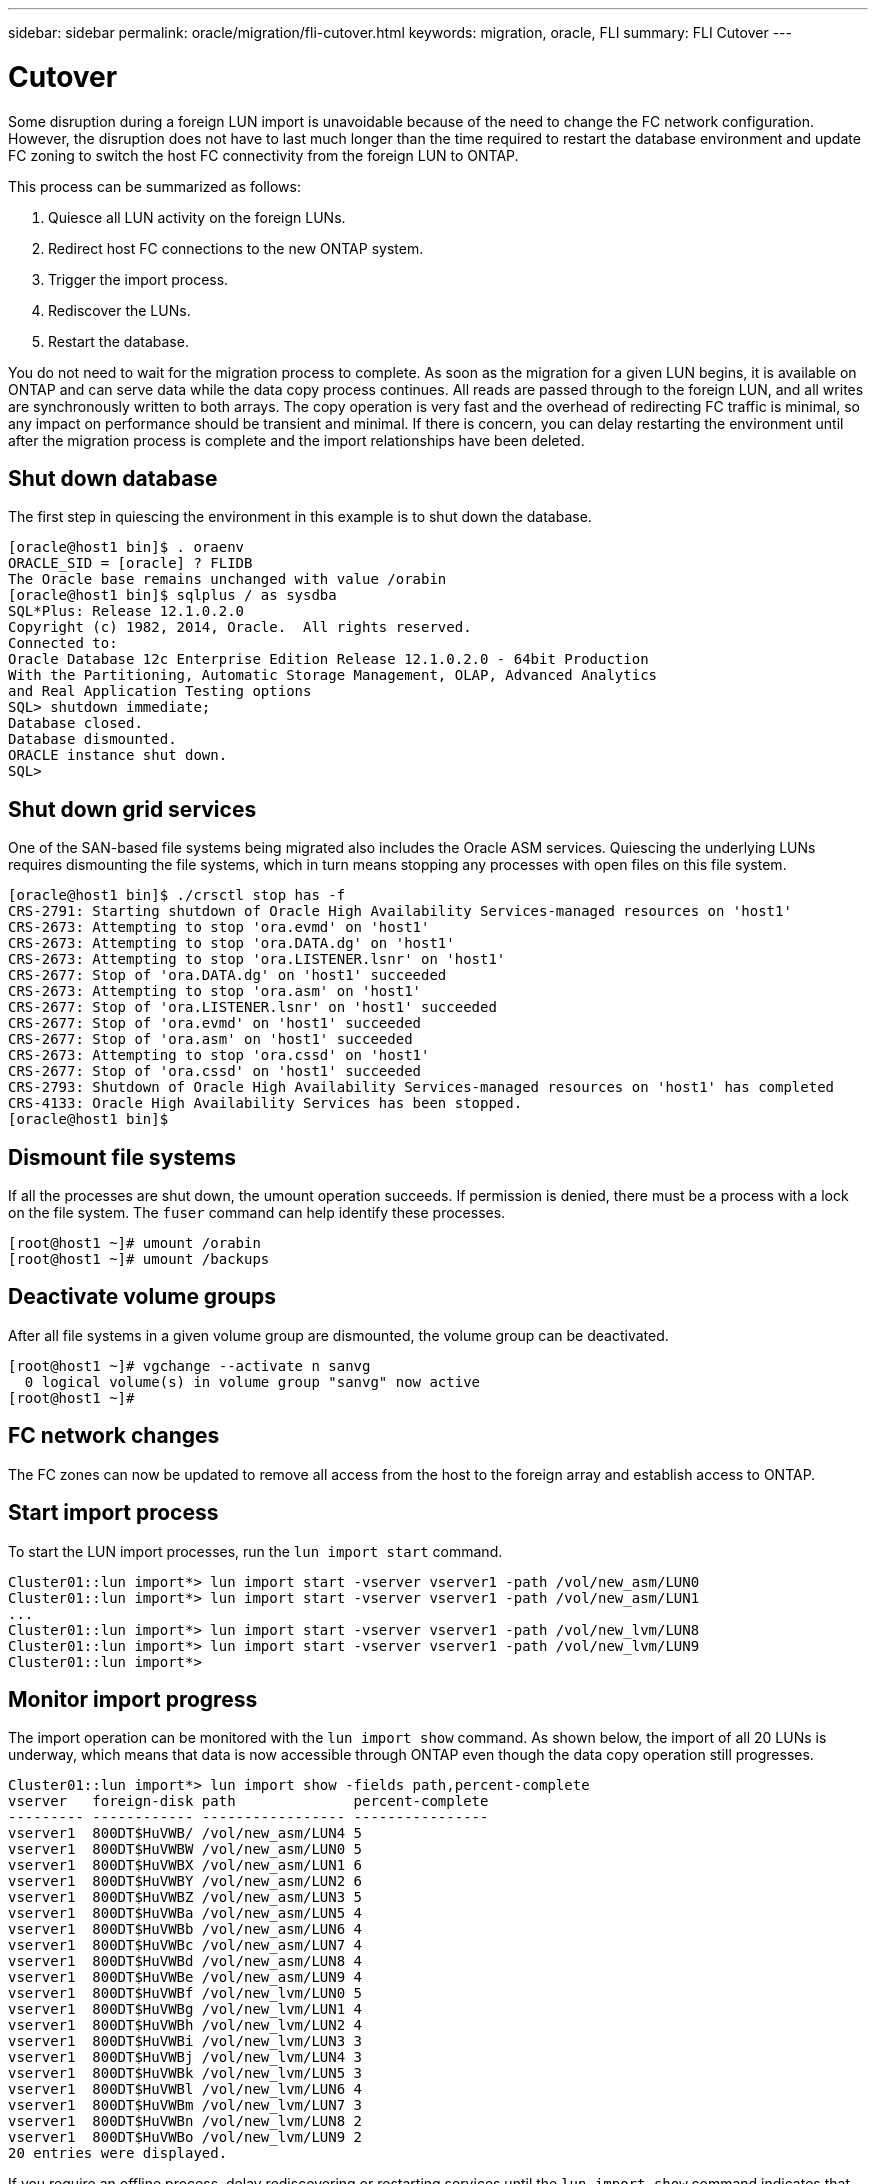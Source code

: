 ---
sidebar: sidebar
permalink: oracle/migration/fli-cutover.html
keywords: migration, oracle, FLI
summary: FLI Cutover
---

= Cutover
:hardbreaks:
:nofooter:
:icons: font
:linkattrs:
:imagesdir: /media/

[.lead]
Some disruption during a foreign LUN import is unavoidable because of the need to change the FC network configuration. However, the disruption does not have to last much longer than the time required to restart the database environment and update FC zoning to switch the host FC connectivity from the foreign LUN to ONTAP.

This process can be summarized as follows:

. Quiesce all LUN activity on the foreign LUNs.
. Redirect host FC connections to the new ONTAP system.
. Trigger the import process.
. Rediscover the LUNs.
. Restart the database.

You do not need to wait for the migration process to complete. As soon as the migration for a given LUN begins, it is available on ONTAP and can serve data while the data copy process continues. All reads are passed through to the foreign LUN, and all writes are synchronously written to both arrays. The copy operation is very fast and the overhead of redirecting FC traffic is minimal, so any impact on performance should be transient and minimal. If there is concern, you can delay restarting the environment until after the migration process is complete and the import relationships have been deleted.

== Shut down database
The first step in quiescing the environment in this example is to shut down the database.

....
[oracle@host1 bin]$ . oraenv
ORACLE_SID = [oracle] ? FLIDB
The Oracle base remains unchanged with value /orabin
[oracle@host1 bin]$ sqlplus / as sysdba
SQL*Plus: Release 12.1.0.2.0
Copyright (c) 1982, 2014, Oracle.  All rights reserved.
Connected to:
Oracle Database 12c Enterprise Edition Release 12.1.0.2.0 - 64bit Production
With the Partitioning, Automatic Storage Management, OLAP, Advanced Analytics
and Real Application Testing options
SQL> shutdown immediate;
Database closed.
Database dismounted.
ORACLE instance shut down.
SQL>
....

== Shut down grid services
One of the SAN-based file systems being migrated also includes the Oracle ASM services. Quiescing the underlying LUNs requires dismounting the file systems, which in turn means stopping any processes with open files on this file system.

....
[oracle@host1 bin]$ ./crsctl stop has -f
CRS-2791: Starting shutdown of Oracle High Availability Services-managed resources on 'host1'
CRS-2673: Attempting to stop 'ora.evmd' on 'host1'
CRS-2673: Attempting to stop 'ora.DATA.dg' on 'host1'
CRS-2673: Attempting to stop 'ora.LISTENER.lsnr' on 'host1'
CRS-2677: Stop of 'ora.DATA.dg' on 'host1' succeeded
CRS-2673: Attempting to stop 'ora.asm' on 'host1'
CRS-2677: Stop of 'ora.LISTENER.lsnr' on 'host1' succeeded
CRS-2677: Stop of 'ora.evmd' on 'host1' succeeded
CRS-2677: Stop of 'ora.asm' on 'host1' succeeded
CRS-2673: Attempting to stop 'ora.cssd' on 'host1'
CRS-2677: Stop of 'ora.cssd' on 'host1' succeeded
CRS-2793: Shutdown of Oracle High Availability Services-managed resources on 'host1' has completed
CRS-4133: Oracle High Availability Services has been stopped.
[oracle@host1 bin]$
....

== Dismount file systems
If all the processes are shut down, the umount operation succeeds. If permission is denied, there must be a process with a lock on the file system. The `fuser` command can help identify these processes.

....
[root@host1 ~]# umount /orabin
[root@host1 ~]# umount /backups
....

== Deactivate volume groups
After all file systems in a given volume group are dismounted, the volume group can be deactivated.

....
[root@host1 ~]# vgchange --activate n sanvg
  0 logical volume(s) in volume group "sanvg" now active
[root@host1 ~]#
....

== FC network changes
The FC zones can now be updated to remove all access from the host to the foreign array and establish access to ONTAP.

== Start import process
To start the LUN import processes, run the `lun import start` command.

....
Cluster01::lun import*> lun import start -vserver vserver1 -path /vol/new_asm/LUN0
Cluster01::lun import*> lun import start -vserver vserver1 -path /vol/new_asm/LUN1
...
Cluster01::lun import*> lun import start -vserver vserver1 -path /vol/new_lvm/LUN8
Cluster01::lun import*> lun import start -vserver vserver1 -path /vol/new_lvm/LUN9
Cluster01::lun import*>
....

== Monitor import progress
The import operation can be monitored with the `lun import show` command. As shown below, the import of all 20 LUNs is underway, which means that data is now accessible through ONTAP even though the data copy operation still progresses.

....
Cluster01::lun import*> lun import show -fields path,percent-complete
vserver   foreign-disk path              percent-complete
--------- ------------ ----------------- ----------------
vserver1  800DT$HuVWB/ /vol/new_asm/LUN4 5
vserver1  800DT$HuVWBW /vol/new_asm/LUN0 5
vserver1  800DT$HuVWBX /vol/new_asm/LUN1 6
vserver1  800DT$HuVWBY /vol/new_asm/LUN2 6
vserver1  800DT$HuVWBZ /vol/new_asm/LUN3 5
vserver1  800DT$HuVWBa /vol/new_asm/LUN5 4
vserver1  800DT$HuVWBb /vol/new_asm/LUN6 4
vserver1  800DT$HuVWBc /vol/new_asm/LUN7 4
vserver1  800DT$HuVWBd /vol/new_asm/LUN8 4
vserver1  800DT$HuVWBe /vol/new_asm/LUN9 4
vserver1  800DT$HuVWBf /vol/new_lvm/LUN0 5
vserver1  800DT$HuVWBg /vol/new_lvm/LUN1 4
vserver1  800DT$HuVWBh /vol/new_lvm/LUN2 4
vserver1  800DT$HuVWBi /vol/new_lvm/LUN3 3
vserver1  800DT$HuVWBj /vol/new_lvm/LUN4 3
vserver1  800DT$HuVWBk /vol/new_lvm/LUN5 3
vserver1  800DT$HuVWBl /vol/new_lvm/LUN6 4
vserver1  800DT$HuVWBm /vol/new_lvm/LUN7 3
vserver1  800DT$HuVWBn /vol/new_lvm/LUN8 2
vserver1  800DT$HuVWBo /vol/new_lvm/LUN9 2
20 entries were displayed.
....

If you require an offline process, delay rediscovering or restarting services until the `lun import show` command indicates that all migration is successful and complete. You can then complete the migration process as described in link:../migration/migration_options.html#foreign-lun-import-fli[Foreign LUN Import—Completion].

If you require an online migration, proceed to rediscover the LUNs in their new home and bring up the services.

== Scan for SCSI device changes
In most cases, the simplest option to rediscover new LUNs is to restart the host. Doing so automatically removes old stale devices, properly discovers all new LUNs, and builds associated devices such as multipathing devices. The example here shows a wholly online process for demonstration purposes.

Caution: Before restarting a host, make sure that all entries in `/etc/fstab` that reference migrated SAN resources are commented out. If this is not done and there are problems with LUN access, the OS might not boot. This situation does not damage data. However, it can be very inconvenient to boot into rescue mode or a similar mode and correct the `/etc/fstab` so that the OS can be booted to enable troubleshooting.

The LUNs on the version of Linux used in this example can be rescanned with the `rescan-scsi-bus.sh` command. If the command is successful, each LUN path should appear in the output. The output can be difficult to interpret, but, if the zoning and igroup configuration was correct, many LUNs should appear that include a `NETAPP` vendor string.

....
[root@host1 /]# rescan-scsi-bus.sh
Scanning SCSI subsystem for new devices
Scanning host 0 for  SCSI target IDs  0 1 2 3 4 5 6 7, all LUNs
 Scanning for device 0 2 0 0 ...
OLD: Host: scsi0 Channel: 02 Id: 00 Lun: 00
      Vendor: LSI      Model: RAID SAS 6G 0/1  Rev: 2.13
      Type:   Direct-Access                    ANSI SCSI revision: 05
Scanning host 1 for  SCSI target IDs  0 1 2 3 4 5 6 7, all LUNs
 Scanning for device 1 0 0 0 ...
OLD: Host: scsi1 Channel: 00 Id: 00 Lun: 00
      Vendor: Optiarc  Model: DVD RW AD-7760H  Rev: 1.41
      Type:   CD-ROM                           ANSI SCSI revision: 05
Scanning host 2 for  SCSI target IDs  0 1 2 3 4 5 6 7, all LUNs
Scanning host 3 for  SCSI target IDs  0 1 2 3 4 5 6 7, all LUNs
Scanning host 4 for  SCSI target IDs  0 1 2 3 4 5 6 7, all LUNs
Scanning host 5 for  SCSI target IDs  0 1 2 3 4 5 6 7, all LUNs
Scanning host 6 for  SCSI target IDs  0 1 2 3 4 5 6 7, all LUNs
Scanning host 7 for  all SCSI target IDs, all LUNs
 Scanning for device 7 0 0 10 ...
OLD: Host: scsi7 Channel: 00 Id: 00 Lun: 10
      Vendor: NETAPP   Model: LUN C-Mode       Rev: 8300
      Type:   Direct-Access                    ANSI SCSI revision: 05
 Scanning for device 7 0 0 11 ...
OLD: Host: scsi7 Channel: 00 Id: 00 Lun: 11
      Vendor: NETAPP   Model: LUN C-Mode       Rev: 8300
      Type:   Direct-Access                    ANSI SCSI revision: 05
 Scanning for device 7 0 0 12 ...
...
OLD: Host: scsi9 Channel: 00 Id: 01 Lun: 18
      Vendor: NETAPP   Model: LUN C-Mode       Rev: 8300
      Type:   Direct-Access                    ANSI SCSI revision: 05
 Scanning for device 9 0 1 19 ...
OLD: Host: scsi9 Channel: 00 Id: 01 Lun: 19
      Vendor: NETAPP   Model: LUN C-Mode       Rev: 8300
      Type:   Direct-Access                    ANSI SCSI revision: 05
0 new or changed device(s) found.
0 remapped or resized device(s) found.
0 device(s) removed.
....

== Check for multipath devices
The LUN discovery process also triggers the recreation of multipath devices, but the Linux multipathing driver is known to have occasional problems. The output of `multipath - ll` should be checked to verify that the output looks as expected. For example, the output below shows multipath devices associated with a `NETAPP` vendor string. Each device has four paths, with two at a priority of 50 and two at a priority of 10. Although the exact output can vary with different versions of Linux, this output looks as expected.

[NOTE]
Reference the host utilities documentation for the version of Linux you use to verify that the `/etc/multipath.conf` settings are correct.

....
[root@host1 /]# multipath -ll
3600a098038303558735d493762504b36 dm-5 NETAPP  ,LUN C-Mode
size=10G features='4 queue_if_no_path pg_init_retries 50 retain_attached_hw_handle' hwhandler='1 alua' wp=rw
|-+- policy='service-time 0' prio=50 status=active
| |- 7:0:1:4  sdat 66:208 active ready running
| `- 9:0:1:4  sdbn 68:16  active ready running
`-+- policy='service-time 0' prio=10 status=enabled
  |- 7:0:0:4  sdf  8:80   active ready running
  `- 9:0:0:4  sdz  65:144 active ready running
3600a098038303558735d493762504b2d dm-10 NETAPP  ,LUN C-Mode
size=10G features='4 queue_if_no_path pg_init_retries 50 retain_attached_hw_handle' hwhandler='1 alua' wp=rw
|-+- policy='service-time 0' prio=50 status=active
| |- 7:0:1:8  sdax 67:16  active ready running
| `- 9:0:1:8  sdbr 68:80  active ready running
`-+- policy='service-time 0' prio=10 status=enabled
  |- 7:0:0:8  sdj  8:144  active ready running
  `- 9:0:0:8  sdad 65:208 active ready running
...
3600a098038303558735d493762504b37 dm-8 NETAPP  ,LUN C-Mode
size=10G features='4 queue_if_no_path pg_init_retries 50 retain_attached_hw_handle' hwhandler='1 alua' wp=rw
|-+- policy='service-time 0' prio=50 status=active
| |- 7:0:1:5  sdau 66:224 active ready running
| `- 9:0:1:5  sdbo 68:32  active ready running
`-+- policy='service-time 0' prio=10 status=enabled
  |- 7:0:0:5  sdg  8:96   active ready running
  `- 9:0:0:5  sdaa 65:160 active ready running
3600a098038303558735d493762504b4b dm-22 NETAPP  ,LUN C-Mode
size=10G features='4 queue_if_no_path pg_init_retries 50 retain_attached_hw_handle' hwhandler='1 alua' wp=rw
|-+- policy='service-time 0' prio=50 status=active
| |- 7:0:1:19 sdbi 67:192 active ready running
| `- 9:0:1:19 sdcc 69:0   active ready running
`-+- policy='service-time 0' prio=10 status=enabled
  |- 7:0:0:19 sdu  65:64  active ready running
  `- 9:0:0:19 sdao 66:128 active ready running
....

== Reactivate LVM volume group
If the LVM LUNs have been properly discovered, the `vgchange --activate y` command should succeed. This is a good example of the value of a logical volume manager. A change in the WWN of a LUN or even a serial number is unimportant because the volume group metadata is written on the LUN itself.

The OS scanned the LUNs and discovered a small amount of data written on the LUN that identifies it as a physical volume belonging to the `sanvg volumegroup`. It then built all of the required devices. All that is required is to reactivate the volume group.

....
[root@host1 /]# vgchange --activate y sanvg
  Found duplicate PV fpCzdLTuKfy2xDZjai1NliJh3TjLUBiT: using /dev/mapper/3600a098038303558735d493762504b46 not /dev/sdp
  Using duplicate PV /dev/mapper/3600a098038303558735d493762504b46 from subsystem DM, ignoring /dev/sdp
  2 logical volume(s) in volume group "sanvg" now active
....

== Remount file systems
After the volume group is reactivated, the file systems can be mounted with all of the original data intact. As discussed previously, the file systems are fully operational even if data replication is still active in the back group.

....
[root@host1 /]# mount /orabin
[root@host1 /]# mount /backups
[root@host1 /]# df -k
Filesystem                       1K-blocks      Used Available Use% Mounted on
/dev/mapper/rhel-root             52403200   8837100  43566100  17% /
devtmpfs                          65882776         0  65882776   0% /dev
tmpfs                              6291456        84   6291372   1% /dev/shm
tmpfs                             65898668      9884  65888784   1% /run
tmpfs                             65898668         0  65898668   0% /sys/fs/cgroup
/dev/sda1                           505580    224828    280752  45% /boot
fas8060-nfs-public:/install      199229440 119368256  79861184  60% /install
fas8040-nfs-routable:/snapomatic   9961472     30528   9930944   1% /snapomatic
tmpfs                             13179736        16  13179720   1% /run/user/42
tmpfs                             13179736         0  13179736   0% /run/user/0
/dev/mapper/sanvg-lvorabin        20961280  12357456   8603824  59% /orabin
/dev/mapper/sanvg-lvbackups       73364480  62947536  10416944  86% /backups
....

== Rescan for ASM devices
The ASMlib devices should have been rediscovered when the SCSI devices were rescanned. Rediscovery can be verified online by restarting ASMlib and then scanning the disks.

[NOTE]
This step is only relevant to ASM configurations where ASMlib is used.

Caution: Where ASMlib is not used, the `/dev/mapper` devices should have been automatically recreated. However, the permissions might not be correct. You must set special permissions on the underlying devices for ASM in the absence of ASMlib. Doing so is usually accomplished through special entries in either the `/etc/multipath.conf` or `udev` rules, or possibly in both rule sets. These files might need to be updated to reflect changes in the environment in terms of WWNs or serial numbers to make sure that the ASM devices still have the correct permissions.

In this example, restarting ASMlib and scanning for disks show the same 10 ASM LUNs as the original environment.

....
[root@host1 /]# oracleasm exit
Unmounting ASMlib driver filesystem: /dev/oracleasm
Unloading module "oracleasm": oracleasm
[root@host1 /]# oracleasm init
Loading module "oracleasm": oracleasm
Configuring "oracleasm" to use device physical block size
Mounting ASMlib driver filesystem: /dev/oracleasm
[root@host1 /]# oracleasm scandisks
Reloading disk partitions: done
Cleaning any stale ASM disks...
Scanning system for ASM disks...
Instantiating disk "ASM0"
Instantiating disk "ASM1"
Instantiating disk "ASM2"
Instantiating disk "ASM3"
Instantiating disk "ASM4"
Instantiating disk "ASM5"
Instantiating disk "ASM6"
Instantiating disk "ASM7"
Instantiating disk "ASM8"
Instantiating disk "ASM9"
....

== Restart grid services
Now that the LVM and ASM devices are online and available, the grid services can be restarted.

....
[root@host1 /]# cd /orabin/product/12.1.0/grid/bin
[root@host1 bin]# ./crsctl start has
....

== Restart database
After the grid services have been restarted, the database can be brought up. It might be necessary to wait a few minutes for the ASM services to become fully available before trying to start the database.

....
[root@host1 bin]# su - oracle
[oracle@host1 ~]$ . oraenv
ORACLE_SID = [oracle] ? FLIDB
The Oracle base has been set to /orabin
[oracle@host1 ~]$ sqlplus / as sysdba
SQL*Plus: Release 12.1.0.2.0
Copyright (c) 1982, 2014, Oracle.  All rights reserved.
Connected to an idle instance.
SQL> startup
ORACLE instance started.
Total System Global Area 3221225472 bytes
Fixed Size                  4502416 bytes
Variable Size            1207962736 bytes
Database Buffers         1996488704 bytes
Redo Buffers               12271616 bytes
Database mounted.
Database opened.
SQL>
....